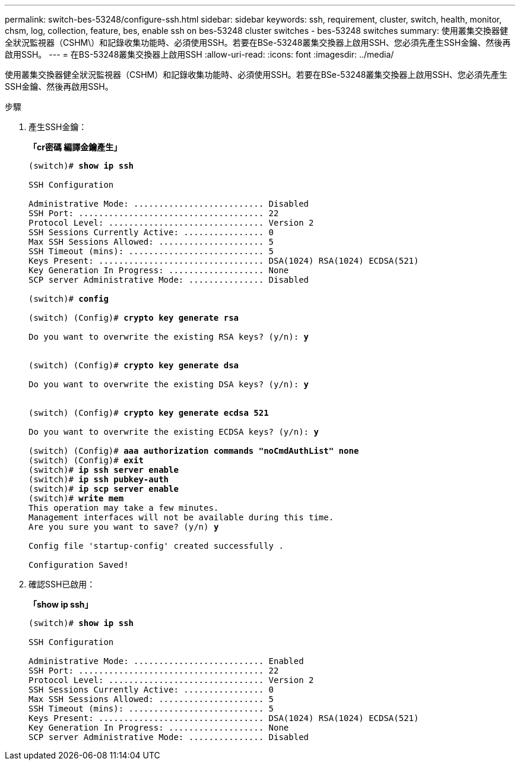 ---
permalink: switch-bes-53248/configure-ssh.html 
sidebar: sidebar 
keywords: ssh, requirement, cluster, switch, health, monitor, chsm, log, collection, feature, bes, enable ssh on bes-53248 cluster switches - bes-53248 switches 
summary: 使用叢集交換器健全狀況監視器（CSHM\）和記錄收集功能時、必須使用SSH。若要在BSe-53248叢集交換器上啟用SSH、您必須先產生SSH金鑰、然後再啟用SSH。 
---
= 在BS-53248叢集交換器上啟用SSH
:allow-uri-read: 
:icons: font
:imagesdir: ../media/


[role="lead"]
使用叢集交換器健全狀況監視器（CSHM）和記錄收集功能時、必須使用SSH。若要在BSe-53248叢集交換器上啟用SSH、您必須先產生SSH金鑰、然後再啟用SSH。

.步驟
. 產生SSH金鑰：
+
*「cr密碼 編譯金鑰產生」*

+
[listing, subs="+quotes"]
----
(switch)# *show ip ssh*

SSH Configuration

Administrative Mode: .......................... Disabled
SSH Port: ..................................... 22
Protocol Level: ............................... Version 2
SSH Sessions Currently Active: ................ 0
Max SSH Sessions Allowed: ..................... 5
SSH Timeout (mins): ........................... 5
Keys Present: ................................. DSA(1024) RSA(1024) ECDSA(521)
Key Generation In Progress: ................... None
SCP server Administrative Mode: ............... Disabled

(switch)# *config*

(switch) (Config)# *crypto key generate rsa*

Do you want to overwrite the existing RSA keys? (y/n): *y*


(switch) (Config)# *crypto key generate dsa*

Do you want to overwrite the existing DSA keys? (y/n): *y*


(switch) (Config)# *crypto key generate ecdsa 521*

Do you want to overwrite the existing ECDSA keys? (y/n): *y*

(switch) (Config)# *aaa authorization commands "noCmdAuthList" none*
(switch) (Config)# *exit*
(switch)# *ip ssh server enable*
(switch)# *ip ssh pubkey-auth*
(switch)# *ip scp server enable*
(switch)# *write mem*
This operation may take a few minutes.
Management interfaces will not be available during this time.
Are you sure you want to save? (y/n) *y*

Config file 'startup-config' created successfully .

Configuration Saved!
----
. 確認SSH已啟用：
+
*「show ip ssh」*

+
[listing, subs="+quotes"]
----
(switch)# *show ip ssh*

SSH Configuration

Administrative Mode: .......................... Enabled
SSH Port: ..................................... 22
Protocol Level: ............................... Version 2
SSH Sessions Currently Active: ................ 0
Max SSH Sessions Allowed: ..................... 5
SSH Timeout (mins): ........................... 5
Keys Present: ................................. DSA(1024) RSA(1024) ECDSA(521)
Key Generation In Progress: ................... None
SCP server Administrative Mode: ............... Disabled
----

